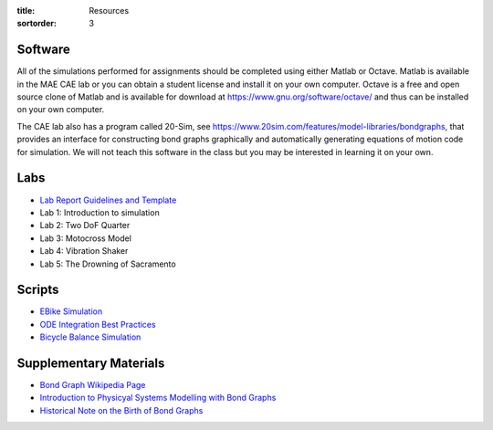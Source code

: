 :title: Resources
:sortorder: 3

Software
========

All of the simulations performed for assignments should be completed using
either Matlab or Octave. Matlab is available in the MAE CAE lab or you can
obtain a student license and install it on your own computer. Octave is a free
and open source clone of Matlab and is available for download at
https://www.gnu.org/software/octave/ and thus can be installed on your own
computer.

The CAE lab also has a program called 20-Sim, see
https://www.20sim.com/features/model-libraries/bondgraphs, that provides an
interface for constructing bond graphs graphically and automatically generating
equations of motion code for simulation. We will not teach this software in the
class but you may be interested in learning it on your own.

Labs
====

- `Lab Report Guidelines and Template <{filename}/pages/report-template.rst>`_
- Lab 1: Introduction to simulation
- Lab 2: Two DoF Quarter
- Lab 3: Motocross Model
- Lab 4: Vibration Shaker
- Lab 5: The Drowning of Sacramento

Scripts
=======

- `EBike Simulation <{filename}/pages/ebike-simulation.rst>`_
- `ODE Integration Best Practices <{filename}/pages/ode-integration-best-practices.rst>`_
- `Bicycle Balance Simulation <{filename}/pages/bicycle-balance-simulation.rst>`_

Supplementary Materials
=======================

- `Bond Graph Wikipedia Page <https://en.wikipedia.org/wiki/Bond_graph>`_
- `Introduction to Physicyal Systems Modelling with Bond Graphs <https://pdfs.semanticscholar.org/edbe/4223c787adebd6e4674317a197312ecef87d.pdf>`_
- `Historical Note on the Birth of Bond Graphs
  <http://www.me.utexas.edu/~longoria/paynter/hmp/Bondgraphs.html>`_
